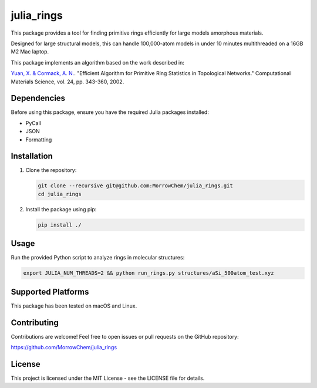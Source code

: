 julia_rings
===========

This package provides a tool for finding primitive rings efficiently for large models amorphous materials.

Designed for large structural models, this can handle 100,000-atom models in under 10 minutes multithreaded on a 16GB M2 Mac laptop.

This package implements an algorithm based on the work described in:

`Yuan, X. & Cormack, A. N. <https://doi.org/10.1016/S0927-0256(01)00256-7>`_.   
"Efficient Algorithm for Primitive Ring Statistics in Topological Networks."  
Computational Materials Science, vol. 24, pp. 343-360, 2002.


Dependencies
------------

Before using this package, ensure you have the required Julia packages installed:

- PyCall
- JSON
- Formatting

Installation
------------

1. Clone the repository:

   .. code-block:: bash

      git clone --recursive git@github.com:MorrowChem/julia_rings.git
      cd julia_rings

2. Install the package using pip:

   .. code-block:: bash

      pip install ./

Usage
-----

Run the provided Python script to analyze rings in molecular structures:

.. code-block:: bash

   export JULIA_NUM_THREADS=2 && python run_rings.py structures/aSi_500atom_test.xyz

Supported Platforms
-------------------

This package has been tested on macOS and Linux.

Contributing
------------

Contributions are welcome! Feel free to open issues or pull requests on the GitHub repository:

https://github.com/MorrowChem/julia_rings

License
-------

This project is licensed under the MIT License - see the LICENSE file for details.
